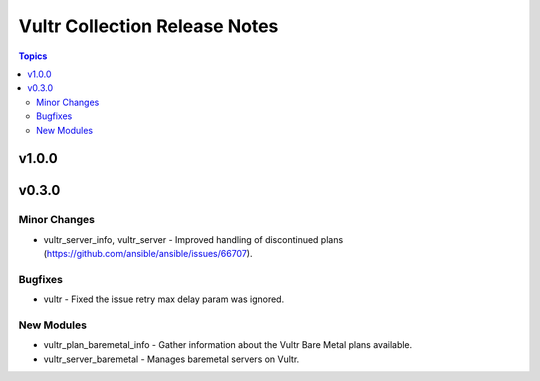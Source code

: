 ==============================
Vultr Collection Release Notes
==============================

.. contents:: Topics


v1.0.0
======

v0.3.0
======

Minor Changes
-------------

- vultr_server_info, vultr_server - Improved handling of discontinued plans (https://github.com/ansible/ansible/issues/66707).

Bugfixes
--------

- vultr - Fixed the issue retry max delay param was ignored.

New Modules
-----------

- vultr_plan_baremetal_info - Gather information about the Vultr Bare Metal plans available.
- vultr_server_baremetal - Manages baremetal servers on Vultr.
